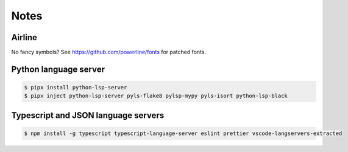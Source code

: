 Notes
=====

Airline
-------

No fancy symbols? See https://github.com/powerline/fonts for patched fonts.

Python language server
----------------------

.. code-block::

    $ pipx install python-lsp-server
    $ pipx inject python-lsp-server pyls-flake8 pylsp-mypy pyls-isort python-lsp-black

Typescript and JSON language servers
------------------------------------

.. code-block::

   $ npm install -g typescript typescript-language-server eslint prettier vscode-langservers-extracted
